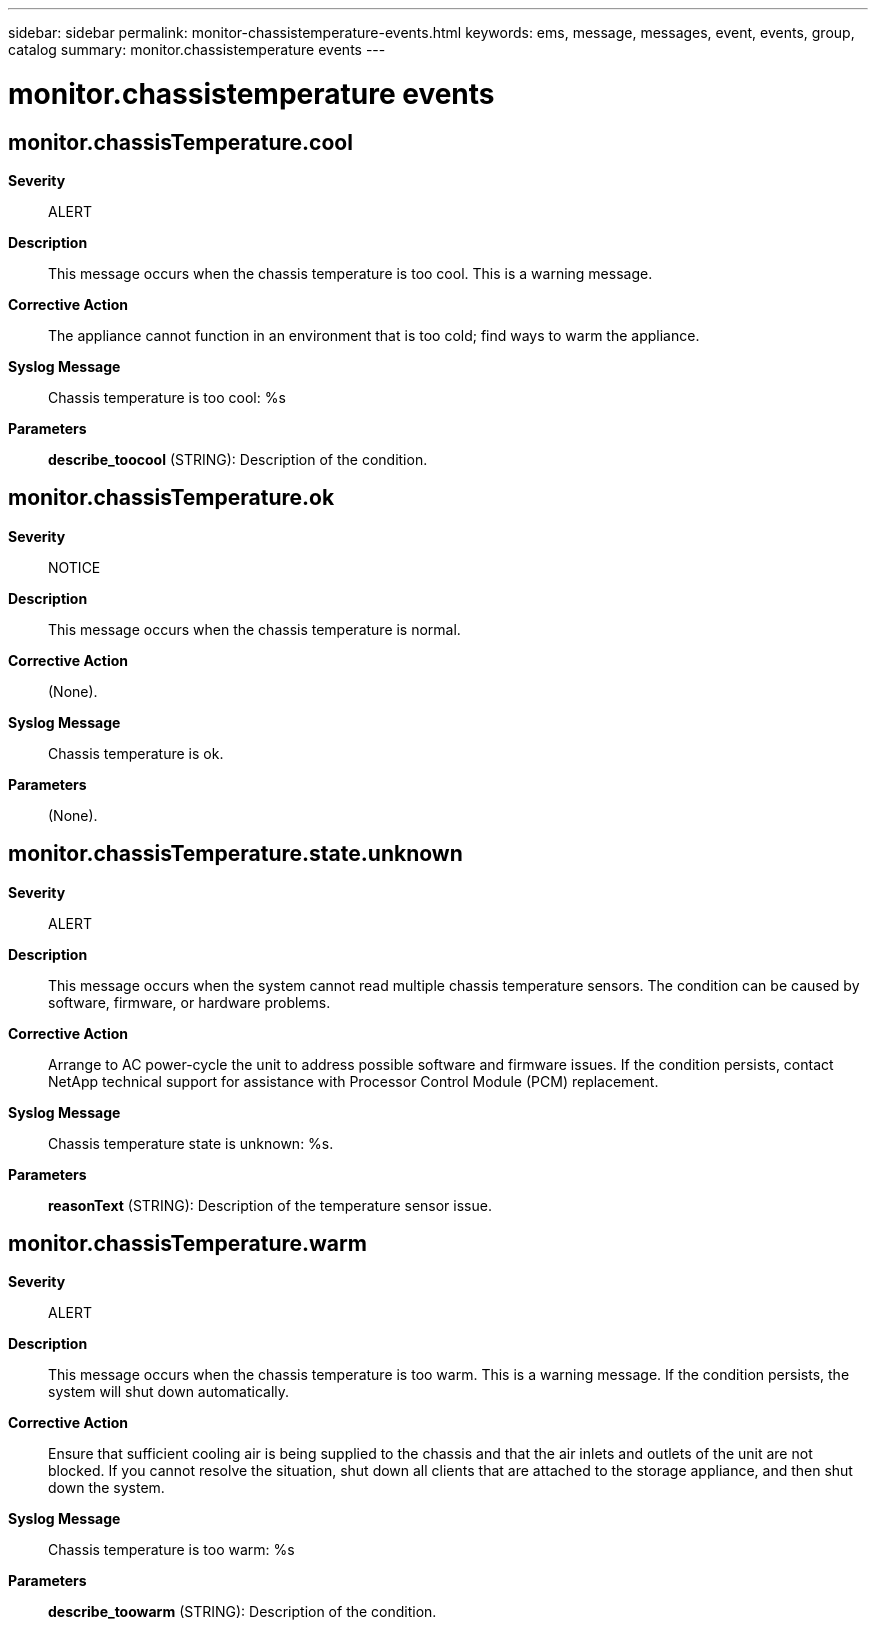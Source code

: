 ---
sidebar: sidebar
permalink: monitor-chassistemperature-events.html
keywords: ems, message, messages, event, events, group, catalog
summary: monitor.chassistemperature events
---

= monitor.chassistemperature events
:toclevels: 1
:hardbreaks:
:nofooter:
:icons: font
:linkattrs:
:imagesdir: ./media/

== monitor.chassisTemperature.cool
*Severity*::
ALERT
*Description*::
This message occurs when the chassis temperature is too cool. This is a warning message.
*Corrective Action*::
The appliance cannot function in an environment that is too cold; find ways to warm the appliance.
*Syslog Message*::
Chassis temperature is too cool: %s
*Parameters*::
*describe_toocool* (STRING): Description of the condition.

== monitor.chassisTemperature.ok
*Severity*::
NOTICE
*Description*::
This message occurs when the chassis temperature is normal.
*Corrective Action*::
(None).
*Syslog Message*::
Chassis temperature is ok.
*Parameters*::
(None).

== monitor.chassisTemperature.state.unknown
*Severity*::
ALERT
*Description*::
This message occurs when the system cannot read multiple chassis temperature sensors. The condition can be caused by software, firmware, or hardware problems.
*Corrective Action*::
Arrange to AC power-cycle the unit to address possible software and firmware issues. If the condition persists, contact NetApp technical support for assistance with Processor Control Module (PCM) replacement.
*Syslog Message*::
Chassis temperature state is unknown: %s.
*Parameters*::
*reasonText* (STRING): Description of the temperature sensor issue.

== monitor.chassisTemperature.warm
*Severity*::
ALERT
*Description*::
This message occurs when the chassis temperature is too warm. This is a warning message. If the condition persists, the system will shut down automatically.
*Corrective Action*::
Ensure that sufficient cooling air is being supplied to the chassis and that the air inlets and outlets of the unit are not blocked. If you cannot resolve the situation, shut down all clients that are attached to the storage appliance, and then shut down the system.
*Syslog Message*::
Chassis temperature is too warm: %s
*Parameters*::
*describe_toowarm* (STRING): Description of the condition.

